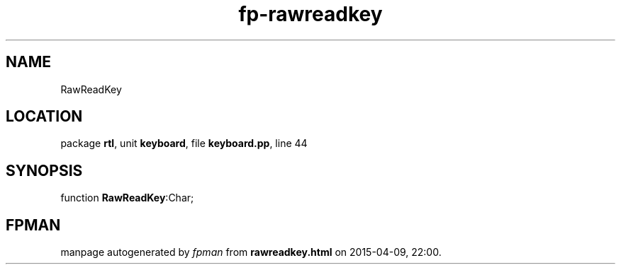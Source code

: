 .\" file autogenerated by fpman
.TH "fp-rawreadkey" 3 "2014-03-14" "fpman" "Free Pascal Programmer's Manual"
.SH NAME
RawReadKey
.SH LOCATION
package \fBrtl\fR, unit \fBkeyboard\fR, file \fBkeyboard.pp\fR, line 44
.SH SYNOPSIS
function \fBRawReadKey\fR:Char;
.SH FPMAN
manpage autogenerated by \fIfpman\fR from \fBrawreadkey.html\fR on 2015-04-09, 22:00.

